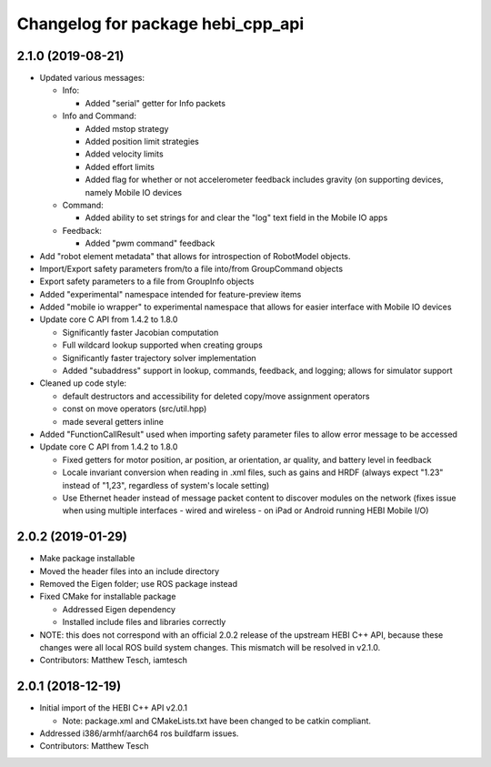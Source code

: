 ^^^^^^^^^^^^^^^^^^^^^^^^^^^^^^^^^^
Changelog for package hebi_cpp_api
^^^^^^^^^^^^^^^^^^^^^^^^^^^^^^^^^^

2.1.0 (2019-08-21)
-----------
* Updated various messages:

  * Info:

    * Added "serial" getter for Info packets

  * Info and Command:

    * Added mstop strategy
    * Added position limit strategies
    * Added velocity limits
    * Added effort limits
    * Added flag for whether or not accelerometer feedback includes gravity (on supporting devices, namely Mobile IO devices

  * Command:

    * Added ability to set strings for and clear the "log" text field in the Mobile IO apps 

  * Feedback:

    * Added "pwm command" feedback

* Add "robot element metadata" that allows for introspection of RobotModel objects.
* Import/Export safety parameters from/to a file into/from GroupCommand objects
* Export safety parameters to a file from GroupInfo objects
* Added "experimental" namespace intended for feature-preview items
* Added "mobile io wrapper" to experimental namespace that allows for easier interface with Mobile IO devices 
* Update core C API from 1.4.2 to 1.8.0

  * Significantly faster Jacobian computation
  * Full wildcard lookup supported when creating groups
  * Significantly faster trajectory solver implementation
  * Added "subaddress" support in lookup, commands, feedback, and logging; allows for simulator support

* Cleaned up code style:

  * default destructors and accessibility for deleted copy/move assignment operators
  * const on move operators (src/util.hpp)
  * made several getters inline

* Added "FunctionCallResult" used when importing safety parameter files to allow error message to be accessed
* Update core C API from 1.4.2 to 1.8.0

  * Fixed getters for motor position, ar position, ar orientation, ar quality, and battery level in feedback
  * Locale invariant conversion when reading in .xml files, such as gains and HRDF (always expect "1.23" instead of "1,23", regardless of system's locale setting)
  * Use Ethernet header instead of message packet content to discover modules on the network (fixes issue when using multiple interfaces - wired and wireless - on iPad or Android running HEBI Mobile I/O)

2.0.2 (2019-01-29)
-----------
* Make package installable
* Moved the header files into an include directory
* Removed the Eigen folder; use ROS package instead
* Fixed CMake for installable package

  * Addressed Eigen dependency
  * Installed include files and libraries correctly

* NOTE: this does not correspond with an official 2.0.2
  release of the upstream HEBI C++ API, because these
  changes were all local ROS build system changes. This
  mismatch will be resolved in v2.1.0.
* Contributors: Matthew Tesch, iamtesch

2.0.1 (2018-12-19)
------------------
* Initial import of the HEBI C++ API v2.0.1

  * Note: package.xml and CMakeLists.txt have been changed to be catkin
    compliant.

* Addressed i386/armhf/aarch64 ros buildfarm issues.
* Contributors: Matthew Tesch
